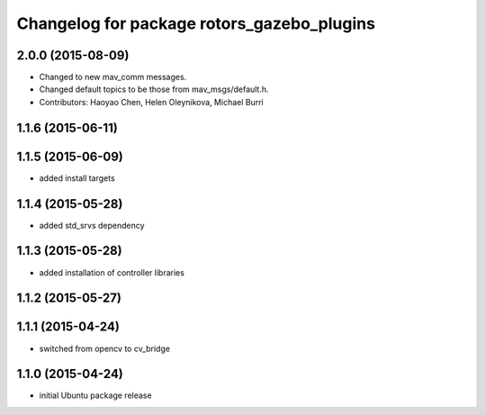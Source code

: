 ^^^^^^^^^^^^^^^^^^^^^^^^^^^^^^^^^^^^^^^^^^^
Changelog for package rotors_gazebo_plugins
^^^^^^^^^^^^^^^^^^^^^^^^^^^^^^^^^^^^^^^^^^^

2.0.0 (2015-08-09)
------------------
* Changed to new mav_comm messages.
* Changed default topics to be those from mav_msgs/default.h.
* Contributors: Haoyao Chen, Helen Oleynikova, Michael Burri

1.1.6 (2015-06-11)
------------------

1.1.5 (2015-06-09)
------------------
* added install targets

1.1.4 (2015-05-28)
------------------
* added std_srvs dependency

1.1.3 (2015-05-28)
------------------
* added installation of controller libraries

1.1.2 (2015-05-27)
------------------

1.1.1 (2015-04-24)
------------------
* switched from opencv to cv_bridge

1.1.0 (2015-04-24)
------------------
* initial Ubuntu package release
